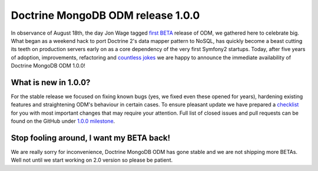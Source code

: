 Doctrine MongoDB ODM release 1.0.0
==================================

In observance of August 18th, the day Jon Wage tagged `first BETA <https://github.com/doctrine/mongodb-odm/releases/tag/1.0.0BETA1>`__
release of ODM, we gathered here to celebrate big. What began as a weekend hack to port Doctrine 2's data mapper pattern
to NoSQL, has quickly become a beast cutting its teeth on production servers early on as a core dependency of the very
first Symfony2 startups. Today, after five years of adoption, improvements, refactoring and
`countless jokes <https://twitter.com/jmikola/status/583047759160336384?lang=en>`__ we are happy to announce the
immediate availability of Doctrine MongoDB ODM 1.0.0!

What is new in 1.0.0?
---------------------

For the stable release we focused on fixing known bugs (yes, we fixed even these opened for years), hardening existing
features and straightening ODM's behaviour in certain cases. To ensure pleasant update we have prepared a
`checklist <https://github.com/doctrine/mongodb-odm/blob/master/CHANGELOG-1.0.md#100-2015-08-18>`__ for
you with most important changes that may require your attention. Full list of closed issues and pull requests can be
found on the GitHub under `1.0.0 milestone <https://github.com/doctrine/mongodb-odm/issues?q=milestone%3A1.0.0>`__.

Stop fooling around, I want my BETA back!
-----------------------------------------

We are really sorry for inconvenience, Doctrine MongoDB ODM has gone stable and we are not shipping more BETAs. Well not
until we start working on 2.0 version so please be patient.

.. author:: Maciej Malarz <malarzm@gmail.com>
.. categories:: none
.. tags:: none
.. comments::
